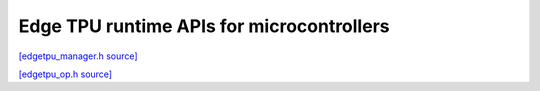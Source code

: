 Edge TPU runtime APIs for microcontrollers
==========================================

`[edgetpu_manager.h source] <https://github.com/google-coral/coralmicro/blob/master/libs/tpu/edgetpu_manager.h>`_

.. doxygenfile:: tpu/edgetpu_manager.h
   :sections: briefdescription detaileddescription innernamespace innerclass public-func public-slot public-attrib public-static-func public-static-attrib


`[edgetpu_op.h source] <https://github.com/google-coral/coralmicro/blob/master/libs/tpu/edgetpu_op.h>`_

.. doxygenfile:: tpu/edgetpu_op.h
